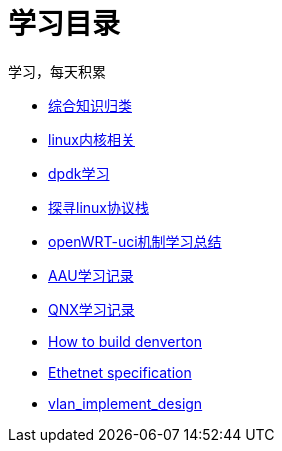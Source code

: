 = 学习目录

学习，每天积累

:icons: font

* link:study.html[综合知识归类]
* link:kernel.html[linux内核相关]
* link:dpdk.html[dpdk学习]
* link:linux_protocol.html[探寻linux协议栈]
* link:open_uci.html[openWRT-uci机制学习总结]
* link:aau_study.html[AAU学习记录]
* link:qnx/qnx.html[QNX学习记录]
* link:qnx/build_denverton.html[How to build denverton]
* link:Ethernet_specification_update.html[Ethetnet specification]
* link:vlan_implement_denverton.html[vlan_implement_design]

